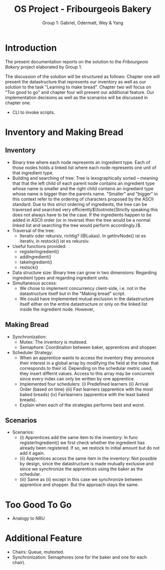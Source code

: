 #+TITLE: OS Project - Fribourgeois Bakery
#+AUTHOR: Group 1: Gabriel, Odermatt, Wey & Yang
#+OPTIONS: \n:t
#+LATEX: \setlength\parindent{0pt}
#+LATEX_HEADER: \usepackage[a4paper, margin=1in]{geometry}

* Introduction

The present documentation reports on the solution to the /Fribourgeois Bakery/ project elaborated by Group 1.

The discussion of the solution will be structured as follows: Chapter one will present the datastructure that represents our inventory as well as our solution to the task "Learning to make bread". Chapter two will focus on "Too good to go" and chapter four will present our additional feature. Our implementation decisions as well as the scenarios will be discussed in chapter one.

- CLI to invoke scripts.

* Inventory and Making Bread

** Inventory
- Binary tree where each node represents an ingredient type. Each of those nodes holds a linked list where each node represents one unit of that ingredient type.
- Building and searching of tree: Tree is lexographically sorted -- meaning that that the left child of each parent node contains an ingredient type whose name is smaller and the right child contains an ingredient type whose name is bigger than the parents name. "Smaller" and "bigger" in this context refer to the ordering of characters proposed by the ASCII standard. Due to this strict ordering of ingredients, the tree can be traversed and searched very efficiently$\footnote{Strictly speaking this does not always have to be the case. If the ingredients happen to be added in ASCII order (or in reverse) then the tree would be a normal linked list and searching the tree would perform accordingly.}$.
- Traversal of the tree:
  + Iterativ oder rekursiv, richtig? (@Lukas). In getInvNode() ist es iterativ, in restock() ist es rekursiv.
- Useful functions provided:
  + registerIngredient()
  + addIngredient()
  + takeIngredient()
  + restock()
- Data structure size: Binary tree can grow in two dimensions: Regarding ingredient types and regarding ingredient units.
- Simultaneous access:
  + We chose to implement concurrency client-side, i.e. not in the datastructure itself but in the "Making bread" script.
  + We could have implemented mutual exclusion in the datastructure itself either on the entire datastructure or only on the linked list inside the ingredient node. However,

** Making Bread

- Synchronization:
  + Mutex: The inventory is mutexed.
  + Semaphore: Coordination between baker, apprentices and shopper.
- Scheduler Strategy:
  + When an apprentice wants to access the inventory they announce their interest in a global array by modifying the field at the index that corresponds to their id. Depending on the schedular metric used, they insert differnt values. Access to this array may be concurrent since every index can only be written by one apprentice.
  + Implemented four schedulers: (i) Predefined learners (ii) Arrival Order (based on time) (iii) Fast learners (apprentice with the most baked breads) (iv) Fairlearners (apprentice with the least baked breads).
  + Explain when each of the strategies performs best and worst.

** Scenarios
- Scenarios:
  + (i) Apprentices add the same item to the inventory: In func registerIngredient() we first check whether the ingredient has already been registered. If so, we restock to initial amount but do not add it again.
  + (ii) Apprentices access the same item in the inventory: Not possible by design, since the datastructure is made mutually exclusive and since we synchronize the apprentices using the baker as the schedular.
  + (iii) Same as (ii) except in this case we synchronize between apprentice and shopper. But the approach stays the same.

* Too Good To Go
- Analogy to NRU

* Additional Feature
- Chairs: Queue, mutexted.
- Synchronization: Semaphores (one for the baker and one for each chair).
